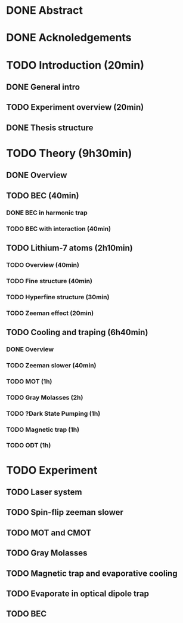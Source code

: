 * DONE Abstract
* DONE Acknoledgements
* TODO Introduction (20min)
** DONE General intro
** TODO Experiment overview (20min)
** DONE Thesis structure
* TODO Theory (9h30min)
** DONE Overview
** TODO BEC (40min)
*** DONE BEC in harmonic trap
*** TODO BEC with interaction (40min)
** TODO Lithium-7 atoms (2h10min)
*** TODO Overview (40min)
*** TODO Fine structure (40min)
*** TODO Hyperfine structure (30min)
*** TODO Zeeman effect (20min)
** TODO Cooling and traping (6h40min)
*** DONE Overview
*** TODO Zeeman slower (40min)
*** TODO MOT (1h)
*** TODO Gray Molasses (2h)
*** TODO ?Dark State Pumping (1h)
*** TODO Magnetic trap (1h)
*** TODO ODT (1h)
* TODO Experiment
** TODO Laser system
** TODO Spin-flip zeeman slower
** TODO MOT and CMOT
** TODO Gray Molasses
** TODO Magnetic trap and evaporative cooling
** TODO Evaporate in optical dipole trap
** TODO BEC
